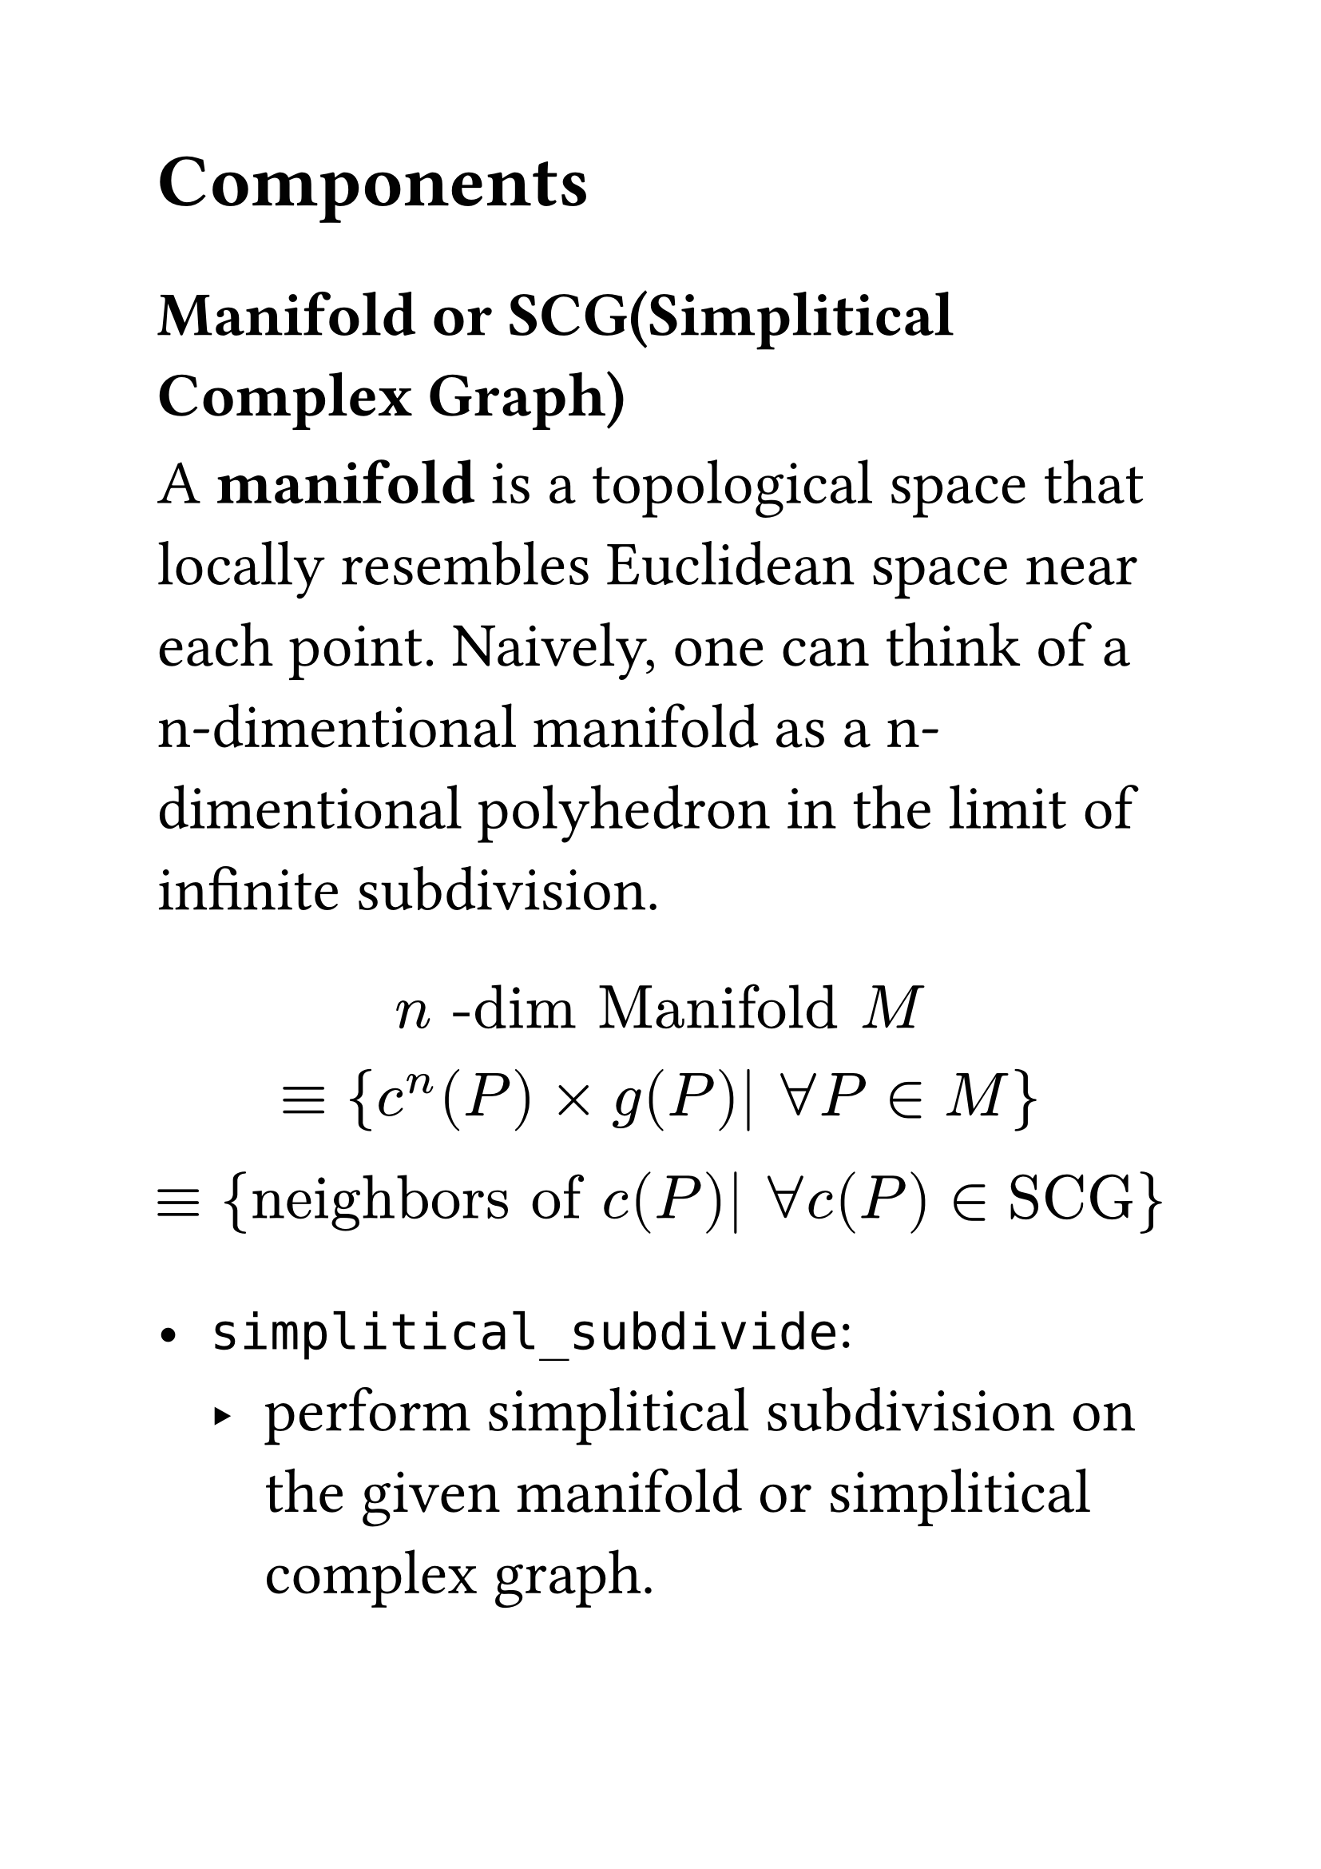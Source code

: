 #set text(size:28pt)
#set block()
== Components

=== Manifold or SCG(Simplitical Complex Graph)
A *manifold* is a topological space that locally resembles Euclidean space near each point.
Naively, one can think of a n-dimentional manifold as a n-dimentional polyhedron in the limit of infinite subdivision.

$
n "-dim Manifold" M \
equiv 
{c^n (P) times g(P)| forall P in M}\
equiv
{"neighbors of" c(P)| forall c(P) in "SCG"}
$

- `simplitical_subdivide`: 
  - perform simplitical subdivision on the given manifold or simplitical complex graph.
  - return the isomorphic complex in form of graph. 
    - `precition_goal`:
  - TODO: `triangulation` implication
    - `triangulation` is an specific algorithm of `simplitical_subdivision`
    - `enmeshment`
      - if there is even number of vertex in the SCG, then 
  - TODO:
- `nvertex`
- `nedge`

==== Complex Graph
===== Grid Complex Graph
==== Vertex
===== Grid Vertex

==== Edge
===== Grid Edge
